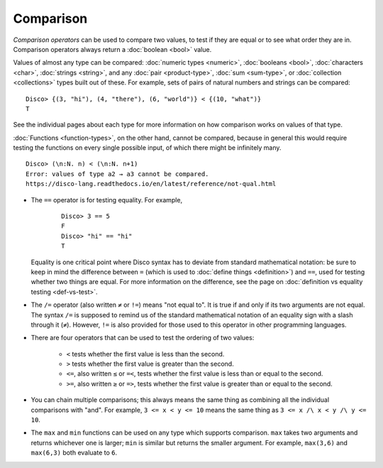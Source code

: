Comparison
==========

*Comparison operators* can be used to compare two values, to test if
they are equal or to see what order they are in.  Comparison operators
always return a :doc:`boolean <bool>` value.

Values of almost any type can be compared: :doc:`numeric types
<numeric>`, :doc:`booleans <bool>`, :doc:`characters <char>`,
:doc:`strings <string>`, and any :doc:`pair <product-type>`,
:doc:`sum <sum-type>`, or :doc:`collection <collections>` types built out
of these.  For example, sets of pairs of natural numbers and strings
can be compared:

::

   Disco> {(3, "hi"), (4, "there"), (6, "world")} < {(10, "what")}
   T

See the individual pages about each type for more information on how
comparison works on values of that type.

:doc:`Functions <function-types>`, on the other hand, cannot be
compared, because in general this would require testing the functions
on every single possible input, of which there might be infinitely
many.

::

   Disco> (\n:N. n) < (\n:N. n+1)
   Error: values of type a2 → a3 cannot be compared.
   https://disco-lang.readthedocs.io/en/latest/reference/not-qual.html

* The ``==`` operator is for testing equality.  For example,

    ::

       Disco> 3 == 5
       F
       Disco> "hi" == "hi"
       T

  Equality is one critical point where Disco syntax has to deviate
  from standard mathematical notation: be sure to keep in mind the
  difference between ``=`` (which is used to :doc:`define things
  <definition>`) and ``==``, used for testing whether two things are
  equal.  For more information on the difference, see the page on
  :doc:`definition vs equality testing <def-vs-test>`.

* The ``/=`` operator (also written ``≠`` or ``!=``) means "not equal
  to".  It is true if and only if its two arguments are not equal. The
  syntax ``/=`` is supposed to remind us of the standard mathematical
  notation of an equality sign with a slash through it (``≠``).
  However, ``!=`` is also provided for those used to this operator in
  other programming languages.

* There are four operators that can be used to test the ordering of
  two values:

    - ``<`` tests whether the first value is less than the second.
    - ``>`` tests whether the first value is greater than the second.
    - ``<=``, also written ``≤`` or ``=<``, tests whether the first
      value is less than or equal to the second.
    - ``>=``, also written ``≥`` or ``=>``, tests whether the first
      value is greater than or equal to the second.

* You can chain multiple comparisons; this always means the same thing
  as combining all the individual comparisons with "and".  For
  example, ``3 <= x < y <= 10`` means the same thing as ``3 <= x /\ x
  < y /\ y <= 10``.

* The ``max`` and ``min`` functions can be used on any type which
  supports comparison.  ``max`` takes two arguments and returns
  whichever one is larger; ``min`` is similar but returns the smaller
  argument. For example, ``max(3,6)`` and ``max(6,3)`` both evaluate
  to ``6``.
